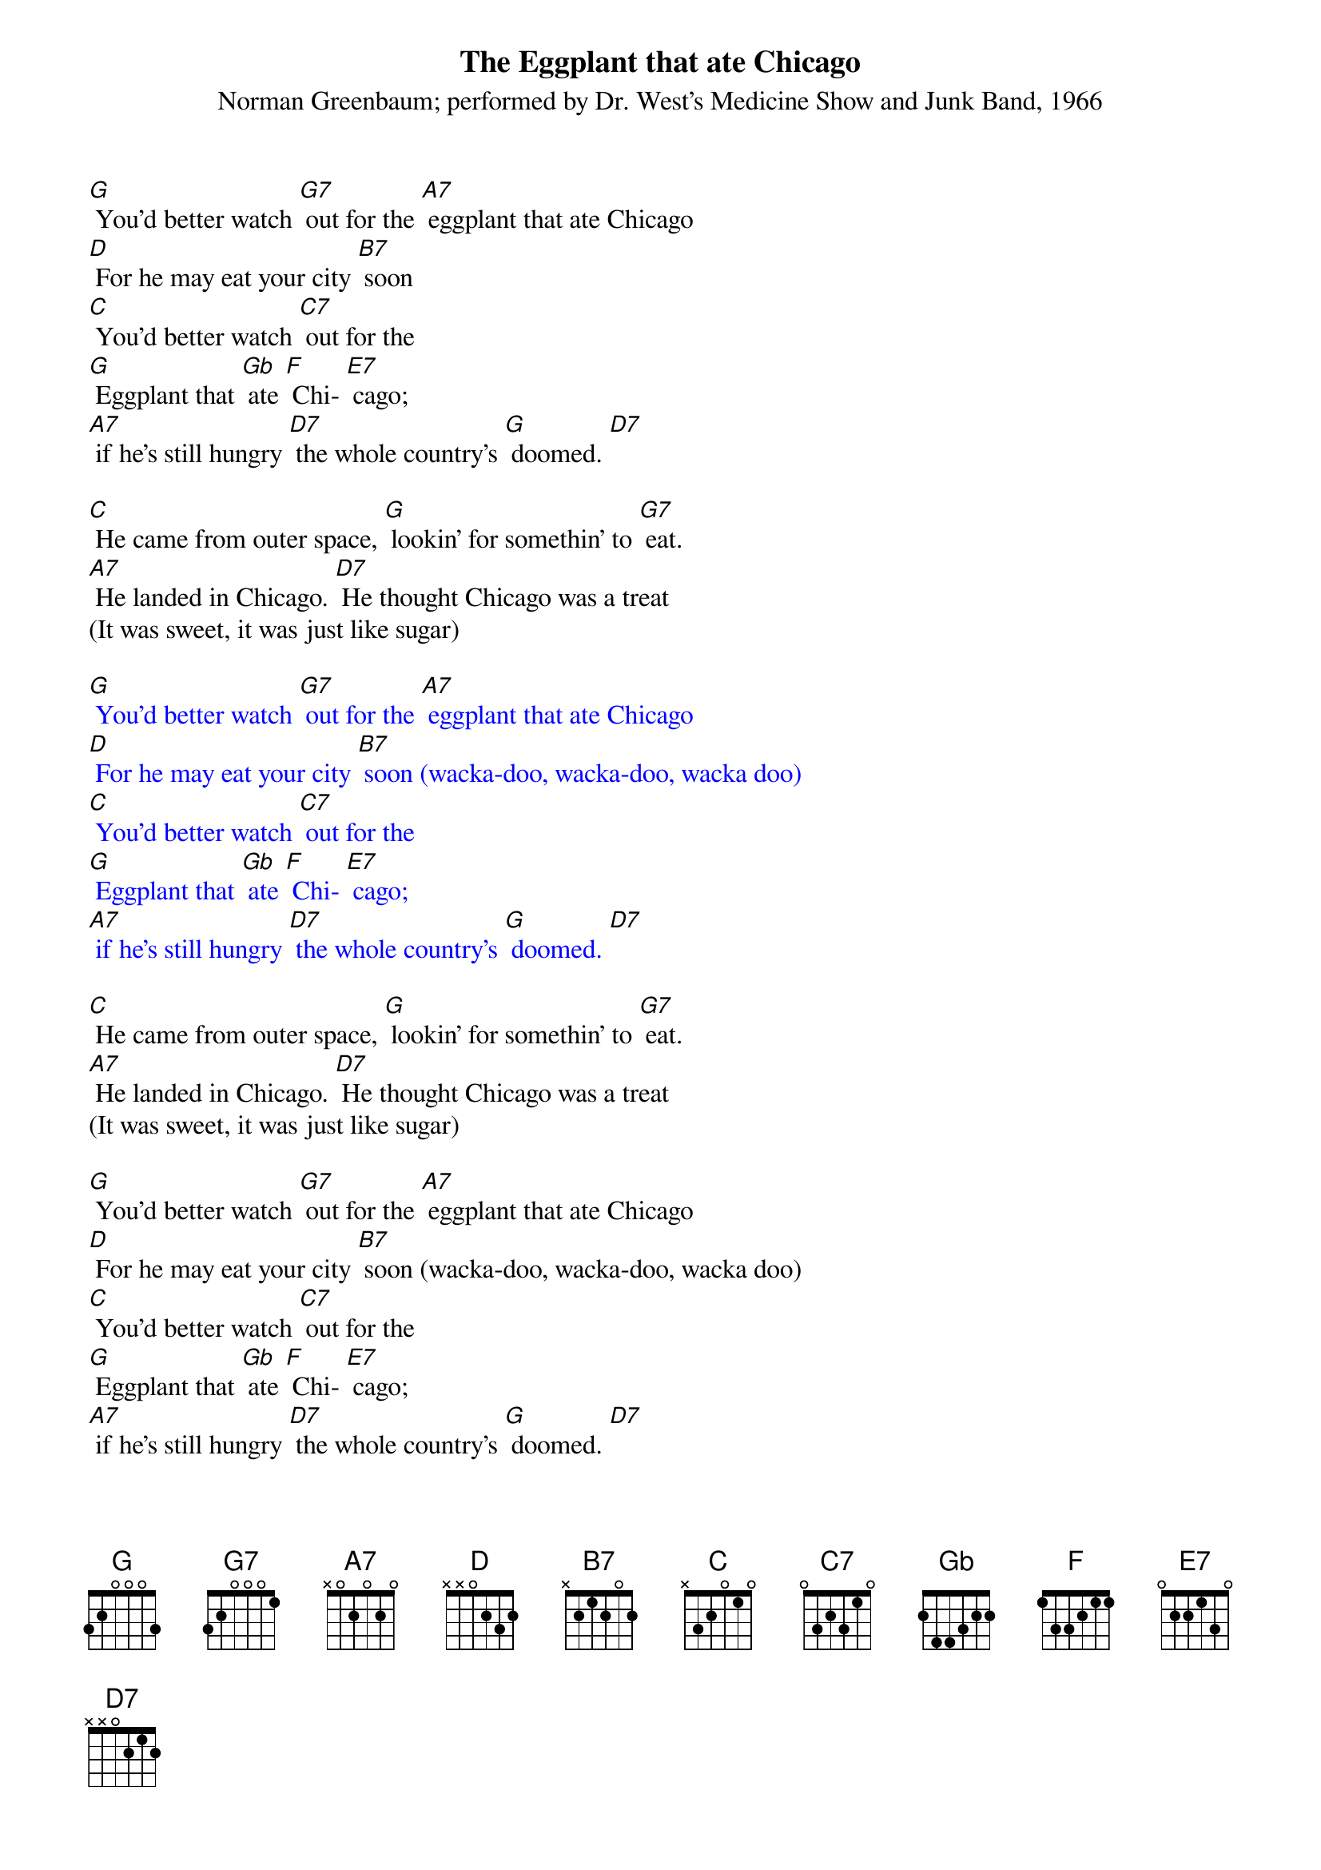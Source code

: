 {t: The Eggplant that ate Chicago}
{st: Norman Greenbaum; performed by Dr. West's Medicine Show and Junk Band, 1966}

[G] You'd better watch [G7] out for the [A7] eggplant that ate Chicago
[D] For he may eat your city [B7] soon
[C] You'd better watch [C7] out for the
[G] Eggplant that [Gb] ate [F] Chi- [E7] cago;
[A7] if he's still hungry [D7] the whole country's [G] doomed. [D7]

[C] He came from outer space, [G] lookin' for somethin' to [G7] eat.
[A7] He landed in Chicago. [D7] He thought Chicago was a treat
(It was sweet, it was just like sugar)

{textcolour: blue}
[G] You'd better watch [G7] out for the [A7] eggplant that ate Chicago
[D] For he may eat your city [B7] soon (wacka-doo, wacka-doo, wacka doo)
[C] You'd better watch [C7] out for the
[G] Eggplant that [Gb] ate [F] Chi- [E7] cago;
[A7] if he's still hungry [D7] the whole country's [G] doomed. [D7]
{textcolour}

[C] He came from outer space, [G] lookin' for somethin' to [G7] eat.
[A7] He landed in Chicago. [D7] He thought Chicago was a treat
(It was sweet, it was just like sugar)

[G] You'd better watch [G7] out for the [A7] eggplant that ate Chicago
[D] For he may eat your city [B7] soon (wacka-doo, wacka-doo, wacka doo)
[C] You'd better watch [C7] out for the
[G] Eggplant that [Gb] ate [F] Chi- [E7] cago;
[A7] if he's still hungry [D7] the whole country's [G] doomed. [D7]
[E7] It's in trouble… [A7] if he's still hungry [D7] the whole country's [G] doomed. [C] [G]

{textcolour: blue}
[C] You'd better watch [C7] out for the
[G] Eggplant that [Gb] ate [F] Chi- [E7] cago;
[A7] if he's still hungry [D7] the whole country's [G] doomed. [C] [G]
{textcolour}
